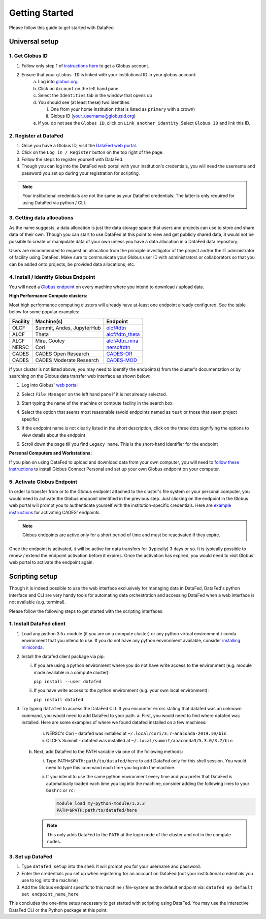 ===============
Getting Started
===============

Please follow this guide to get started with DataFed

Universal setup
~~~~~~~~~~~~~~~

1. Get Globus ID
----------------
1. Follow only step 1 of `instructions here <https://docs.globus.org/how-to/get-started/>`_ to get a Globus account.
2. Ensure that your ``globus ID`` is linked with your institutional ID in your globus account:
    a. Log into `globus.org <www.globus.org>`_
    b. Click on ``Account`` on the left hand pane
    c. Select the ``Identities`` tab in the window that opens up
    d. You should see (at least these) two identities:

       i. One from your home institution (that is listed as ``primary`` with a crown)
       ii. Globus ID (your_username@globusid.org)

    e. If you do not see the ``Globus ID``, click on ``Link another identity``. Select ``Globus ID`` and link this ID.

2. Register at DataFed
----------------------
1. Once you have a Globus ID, visit the `DataFed web portal <https://datafed.ornl.gov>`_.
2. Click on the ``Log in / Register`` button on the top right of the page.
3. Follow the steps to register yourself with DataFed.
4. Though you can log into the DataFed web portal with your institution's credentials,
   you will need the username and password you set up during your registration for scripting.

.. note::

    Your institutional credentials are not the same as your DataFed credentials.
    The latter is only required for using DataFed via python / CLI.

3. Getting data allocations
---------------------------
As the name suggests, a data allocation is just the data storage space that users and projects can use to store and share data of their own.
Though you can start to use DataFed at this point to view and get publicly shared data, it would not be possible to create or manipulate data of your own
unless you have a data allocation in a DataFed data repository.

Users are recommended to request an allocation from the principle investigator of the project and/or the IT administrator of facility using DataFed.
Make sure to communicate your Globus user ID with administrators or collaborators so that you can be added onto projects, be provided data allocations, etc.

4. Install / identify Globus Endpoint
-------------------------------------
You will need a `Globus endpoint <https://docs.cades.ornl.gov/#data-transfer-storage/globus-endpoints/>`_ on every machine where you intend to download / upload data.

**High Performance Compute clusters:**

Most high performance computing clusters will already have at-least one endpoint already configured. See the table below for some popular examples:

+----------+---------------------------------+-------------------------------------------------------------------------------------------+
| Facility | Machine(s)                      | Endpoint                                                                                  |
+==========+=================================+===========================================================================================+
| OLCF     | Summit, Andes, JupyterHub       | `olcf#dtn <https://docs.olcf.ornl.gov/data/transferring.html>`_                           |
+----------+---------------------------------+-------------------------------------------------------------------------------------------+
| ALCF     | Theta                           | `alcf#dtn_theta <https://www.alcf.anl.gov/support-center/theta/using-globus-theta>`_      |
+----------+---------------------------------+-------------------------------------------------------------------------------------------+
| ALCF     | Mira, Cooley                    | `alcf#dtn_mira <https://www.alcf.anl.gov/support-center/cooley/globus-cooley>`_           |
+----------+---------------------------------+-------------------------------------------------------------------------------------------+
| NERSC    | Cori                            | `nersc#dtn  <https://docs.nersc.gov/services/globus/>`_                                   |
+----------+---------------------------------+-------------------------------------------------------------------------------------------+
| CADES    | CADES Open Research             | `CADES-OR <https://docs.cades.ornl.gov/#data-transfer-storage/globus-endpoints/>`_        |
+----------+---------------------------------+-------------------------------------------------------------------------------------------+
| CADES    | CADES Moderate Research         | `CADES-MOD <https://docs.cades.ornl.gov/#data-transfer-storage/globus-endpoints/>`_       |
+----------+---------------------------------+-------------------------------------------------------------------------------------------+

If your cluster is not listed above, you may need to identify the endpoint(s) from the cluster's documentation or
by searching on the Globus data transfer web interface as shown below:

1. Log into Globus' `web portal <https://globus.org>`_
2. Select ``File Manager`` on the left hand pane if it is not already selected.

   .. image:: ../_static/globus_endpoints/finding_endpoint_01.png
3. Start typing the name of the machine or compute facility in the search box

   .. image:: ../_static/globus_endpoints/finding_endpoint_02.png
4. Select the option that seems most reasonable (avoid endpoints named as ``test`` or those that seem project specific)
5. If the endpoint name is not clearly listed in the short description, click on the three dots signifying the options to view details about the endpoint
6. Scroll down the page till you find ``Legacy name``. This is the short-hand identifier for the endpoint

   .. image:: ../_static/globus_endpoints/finding_endpoint_03.png

**Personal Computers and Workstations:**

If you plan on using DataFed to upload and download data from your own computer,
you will need to `follow these instructions <https://docs.olcf.ornl.gov/data/transferring.html#using-globus-from-your-local-machine>`_
to install Globus Connect Personal and set up your own Globus endpoint on your computer.

5. Activate Globus Endpoint
---------------------------
In order to transfer from or to the Globus endpoint attached to the cluster's file system or your personal computer,
you would need to activate the Globus endpoint identified in the previous step.
Just clicking on the endpoint in the Globus web portal will prompt you to authenticate yourself with the institution-specific credentials.
Here are `example instructions <https://docs.cades.ornl.gov/#data-transfer-storage/globus-endpoints/#activating-endpoints>`_ for activating CADES' endpoints.

.. note::

   Globus endpoints are active only for a short period of time and must be reactivated if they expire.

Once the endpoint is activated, it will be active for data transfers for (typically) 3 days or so.
It is typically possible to renew / extend the endpoint activation before it expires.
Once the activation has expired, you would need to visit Globus' web portal to activate the endpoint again.

Scripting setup
~~~~~~~~~~~~~~~
Though it is indeed possible to use the web interface exclusively for managing data in DataFed,
DataFed's python interface and CLI are very handy tools for automating data orchestration and accessing DataFed
when a web interface is not available (e.g. terminal).

Please follow the following steps to get started with the scripting interfaces:

1. Install DataFed client
-------------------------

1. Load any python 3.5+ module (if you are on a compute cluster) or any python virtual environment / conda environment that you intend to use.
   If you do not have any python environment available, consider `installing miniconda <https://docs.conda.io/en/latest/miniconda.html>`_.
2. Install the datafed client package via pip:

   i. If you are using a python environment where you do not have write access to the environment (e.g. module made available in a compute cluster):

      ``pip install --user datafed``

   ii. If you have write access to the python environment (e.g. your own local environment):

       ``pip install datafed``

3. Try typing ``datafed`` to access the DataFed CLI.
   If you encounter errors stating that datafed was an unknown command, you would need to add DataFed to your path.
   a. First, you would need to find where datafed was installed. Here are some examples of where we found datafed installed on a few machines:

      i. NERSC's Cori - datafed was installed at ``~/.local/cori/3.7-anaconda-2019.10/bin``.
      ii. OLCF's Summit - datafed was installed at ``~/.local/summit/anaconda3/5.3.0/3.7/bin``

   b. Next, add DataFed to the PATH variable via one of the following methods:

      i. Type ``PATH=$PATH:path/to/datafed/here`` to add DataFed only for this shell session.
         You would need to type this command each time you log into the machine.
      ii. If you intend to use the same python environment every time and you prefer
          that DataFed is automatically loaded each time you log into the machine,
          consider adding the following lines to your ``bashrc`` or ``rc``:

          .. code:: bash

             module load my-python-module/1.2.3
             PATH=$PATH:path/to/datafed/here

      .. note::

         This only adds DataFed to the ``PATH`` at the login node of the cluster and not in the compute nodes.


3. Set up DataFed
-----------------
1. Type ``datafed setup`` into the shell. It will prompt you for your username and password.
2. Enter the credentials you set up when registering for an account on DataFed
   (not your institutional credentials you use to log into the machine)
3. Add the Globus endpoint specific to this machine / file-system as the default endpoint via:
   ``datafed ep default set endpoint_name_here``

This concludes the one-time setup necessary to get started with scripting using DataFed.
You may use the interactive DataFed CLI or the Python package at this point.
